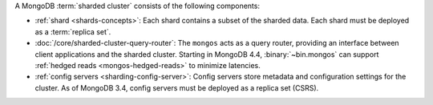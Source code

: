 A MongoDB :term:`sharded cluster` consists of the following components:

- :ref:`shard <shards-concepts>`: Each shard contains a
  subset of the sharded data. Each shard must be deployed as a :term:`replica
  set`.

- :doc:`/core/sharded-cluster-query-router`: The ``mongos`` acts as a
  query router, providing an interface between client applications and the
  sharded cluster. Starting in MongoDB 4.4, :binary:`~bin.mongos`
  can support :ref:`hedged reads <mongos-hedged-reads>` to minimize
  latencies.

- :ref:`config servers <sharding-config-server>`: Config
  servers store metadata and configuration settings for the cluster. As
  of MongoDB 3.4, config servers must be deployed as a replica set (CSRS).
